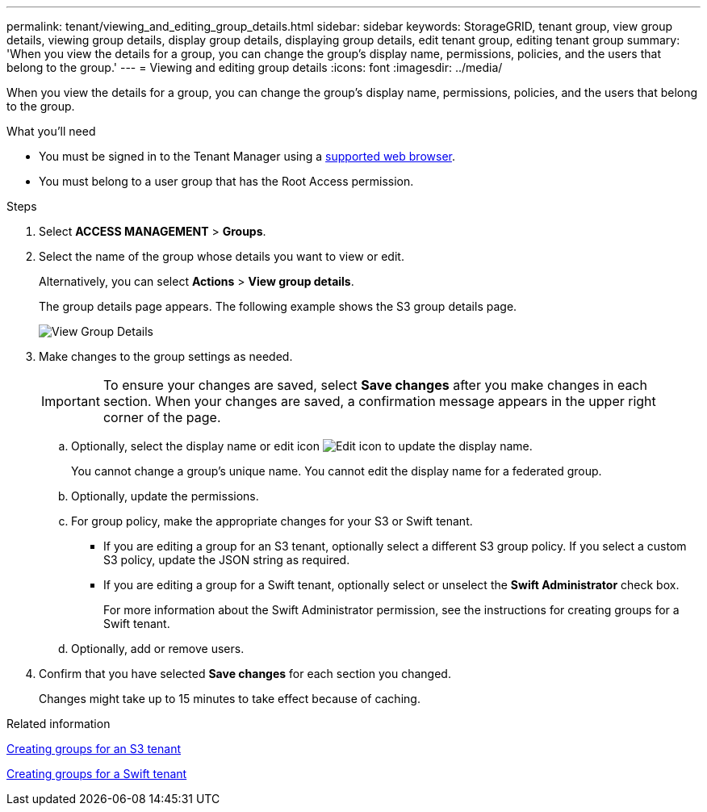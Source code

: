 ---
permalink: tenant/viewing_and_editing_group_details.html
sidebar: sidebar
keywords: StorageGRID, tenant group, view group details, viewing group details, display group details, displaying group details, edit tenant group, editing tenant group
summary: 'When you view the details for a group, you can change the group’s display name, permissions, policies, and the users that belong to the group.'
---
= Viewing and editing group details
:icons: font
:imagesdir: ../media/

[.lead]
When you view the details for a group, you can change the group's display name, permissions, policies, and the users that belong to the group.

.What you'll need

* You must be signed in to the Tenant Manager using a xref:../admin/web_browser_requirements.adoc[supported web browser].
* You must belong to a user group that has the Root Access permission.

.Steps
. Select *ACCESS MANAGEMENT* > *Groups*.
. Select the name of the group whose details you want to view or edit.
+
Alternatively, you can select *Actions* > *View group details*.
+
The group details page appears. The following example shows the S3 group details page.
+
image::../media/tenant_group_details.png[View Group Details]

. Make changes to the group settings as needed.
+
IMPORTANT: To ensure your changes are saved, select *Save changes* after you make changes in each section. When your changes are saved, a confirmation message appears in the upper right corner of the page.

 .. Optionally, select the display name or edit icon image:../media/icon_edit_tm.png[Edit icon] to update the display name.
+
You cannot change a group's unique name. You cannot edit the display name for a federated group.

 .. Optionally, update the permissions.
 .. For group policy, make the appropriate changes for your S3 or Swift tenant.
  *** If you are editing a group for an S3 tenant, optionally select a different S3 group policy. If you select a custom S3 policy, update the JSON string as required.
  *** If you are editing a group for a Swift tenant, optionally select or unselect the *Swift Administrator* check box.
+
For more information about the Swift Administrator permission, see the instructions for creating groups for a Swift tenant.
 .. Optionally, add or remove users.

. Confirm that you have selected *Save changes* for each section you changed.
+
Changes might take up to 15 minutes to take effect because of caching.

.Related information

xref:creating_groups_for_s3_tenant.adoc[Creating groups for an S3 tenant]

xref:creating_groups_for_swift_tenant.adoc[Creating groups for a Swift tenant]
